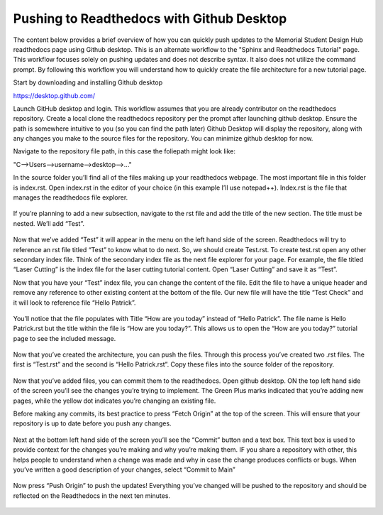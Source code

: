 Pushing to Readthedocs with Github Desktop
==========================================
The content below provides a brief overview of how you can quickly push updates to the Memorial Student Design Hub readthedocs page using Github desktop. This is an alternate workflow to the "Sphinx and Readthedocs Tutorial" page. This workflow focuses solely on pushing updates and does not describe syntax. It also does not utilize the command prompt. By following this workflow you will understand how to quickly create the file architecture for a new tutorial page. 

Start by downloading and installing Github desktop 

https://desktop.github.com/

Launch GitHub desktop and login. This workflow assumes that you are already contributor on the readthedocs repository. Create a local clone the readthedocs repository per the prompt after launching github desktop. Ensure the path is somewhere intuitive to you (so you can find the path later)
Github Desktop will display the repository, along with any changes you make to the source files for the repository. You can minimize github desktop for now.

Navigate to the repository file path, in this case the foliepath might look like:

"C-->Users-->username-->desktop-->..."

In the source folder you’ll find all of the files making up your readthedocs webpage. The most important file in this folder is index.rst. Open index.rst in the editor of your choice (in this example I’ll use notepad++). Index.rst is the file that manages the readthedocs file explorer. 

.. figure:: ../_static/images/GITHUBDESKTOP1.PNG
    :figwidth: 700px
    :target: ../_static/images/ GITHUBDESKTOP1.PNG

.. figure:: ../_static/images/GITHUBDESKTOP2.PNG
    :figwidth: 700px
    :target: ../_static/images/ GITHUBDESKTOP2.PNG

If you’re planning to add a new subsection, navigate to the rst file and add the title of the new section. The title must be nested. We’ll add “Test”. 

.. figure:: ../_static/images/GITHUBDESKTOP3.PNG
    :figwidth: 700px
    :target: ../_static/images/ GITHUBDESKTOP3.PNG

Now that we’ve added “Test” it will appear in the menu on the left hand side of the screen. Readthedocs will try to reference an rst file titled “Test” to know what to do next. So, we should create Test.rst. To create test.rst open any other secondary index file. Think of the secondary index file as the next file explorer for your page. For example, the file titled “Laser Cutting” is the index file for the laser cutting tutorial content. Open “Laser Cutting” and save it as “Test”. 

Now that you have your “Test” index file, you can change the content of the file. Edit the file to have a unique header and remove any reference to other existing content at the bottom of the file. Our new file will have the title “Test Check” and it will look to reference file “Hello Patrick”.

.. figure:: ../_static/images/GITHUBDESKTOP4.PNG
    :figwidth: 700px
    :target: ../_static/images/ GITHUBDESKTOP4.PNG
 
.. figure:: ../_static/images/GITHUBDESKTOP5.PNG
    :figwidth: 700px
    :target: ../_static/images/ GITHUBDESKTOP5.PNG

You’ll notice that the file populates with Title “How are you today” instead of “Hello Patrick”. The file name is Hello Patrick.rst but the title within the file is “How are you today?”. This allows us to open the “How are you today?” tutorial page to see the included message. 

.. figure:: ../_static/images/GITHUBDESKTOP6.PNG
    :figwidth: 700px
    :target: ../_static/images/ GITHUBDESKTOP6.PNG

.. figure:: ../_static/images/GITHUBDESKTOP7.PNG
    :figwidth: 700px
    :target: ../_static/images/ GITHUBDESKTOP7.PNG

Now that you’ve created the architecture, you can push the files. Through this process you’ve created two .rst files. The first is “Test.rst” and the second is “Hello Patrick.rst”. Copy these files into the source folder of the repository. 

.. figure:: ../_static/images/GITHUBDESKTOP8.PNG
    :figwidth: 700px
    :target: ../_static/images/ GITHUBDESKTOP8.PNG

Now that you’ve added files, you can commit them to the readthedocs. Open github desktop. ON the top left hand side of the screen you’ll see the changes you’re trying to implement. The Green Plus marks indicated that you’re adding new pages, while the yellow dot indicates you’re changing an existing file.

Before making any commits, its best practice to press “Fetch Origin” at the top of the screen. This will ensure that your repository is up to date before you push any changes. 

.. figure:: ../_static/images/GITHUBDESKTOP9.PNG
    :figwidth: 700px
    :target: ../_static/images/ GITHUBDESKTOP9.PNG

Next at the bottom left hand side of the screen you’ll see the “Commit” button and a text box. This text box is used to provide context for the changes you’re making and why you’re making them. IF you share a repository with other, this helps people to understand when a change was made and why in case the change produces conflicts or bugs. When you’ve written a good description of your changes, select “Commit to Main”

.. figure:: ../_static/images/GITHUBDESKTOP10.PNG
    :figwidth: 700px
    :target: ../_static/images/ GITHUBDESKTOP10.PNG

Now press “Push Origin” to push the updates! Everything you’ve changed will be pushed to the repository and should be reflected on the Readthedocs in the next ten minutes. 

.. figure:: ../_static/images/GITHUBDESKTOP11.PNG
    :figwidth: 700px
    :target: ../_static/images/ GITHUBDESKTOP11.PNG

